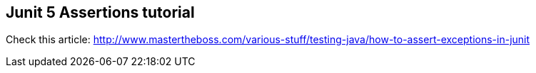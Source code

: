 == Junit 5 Assertions tutorial

Check this article: http://www.mastertheboss.com/various-stuff/testing-java/how-to-assert-exceptions-in-junit